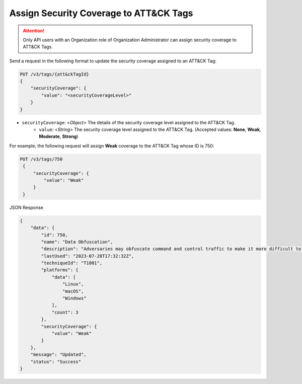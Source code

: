 Assign Security Coverage to ATT&CK Tags
---------------------------------------

.. attention::
    Only API users with an Organization role of Organization Administrator can assign security coverage to ATT&CK Tags.

Send a request in the following format to update the security coverage assigned to an ATT&CK Tag:

.. code::

    PUT /v3/tags/{att&ckTagId}
    {
        "securityCoverage": {
            "value": "<securityCoverageLevel>"
        }
    }

* ``securityCoverage``: <*Object*> The details of the security coverage level assigned to the ATT&CK Tag.
    *  ``value``: <*String*> The security coverage level assigned to the ATT&CK Tag. (Accepted values: **None**, **Weak**, **Moderate**, **Strong**)

For example, the following request will assign **Weak** coverage to the ATT&CK Tag whose ID is 750:

.. code::

   PUT /v3/tags/750
    {
        "securityCoverage": {
            "value": "Weak"
        }
    }

JSON Response

.. code:: json

    {
        "data": {
            "id": 750,
            "name": "Data Obfuscation",
            "description": "Adversaries may obfuscate command and control traffic to make it more difficult to detect. Command and control (C2) communications are hidden (but not necessarily encrypted) in an attempt to make the content more difficult to discover or decipher and to make the communication less conspicuous and hide commands from being seen. This encompasses many methods, such as adding junk data to protocol traffic, using steganography, or impersonating legitimate protocols. ",
            "lastUsed": "2023-07-28T17:32:32Z",
            "techniqueId": "T1001",
            "platforms": {
                "data": [
                    "Linux",
                    "macOS",
                    "Windows"
                ],
                "count": 3
            },
            "securityCoverage": {
                "value": "Weak"
            }
        },
        "message": "Updated",
        "status": "Success"
    }